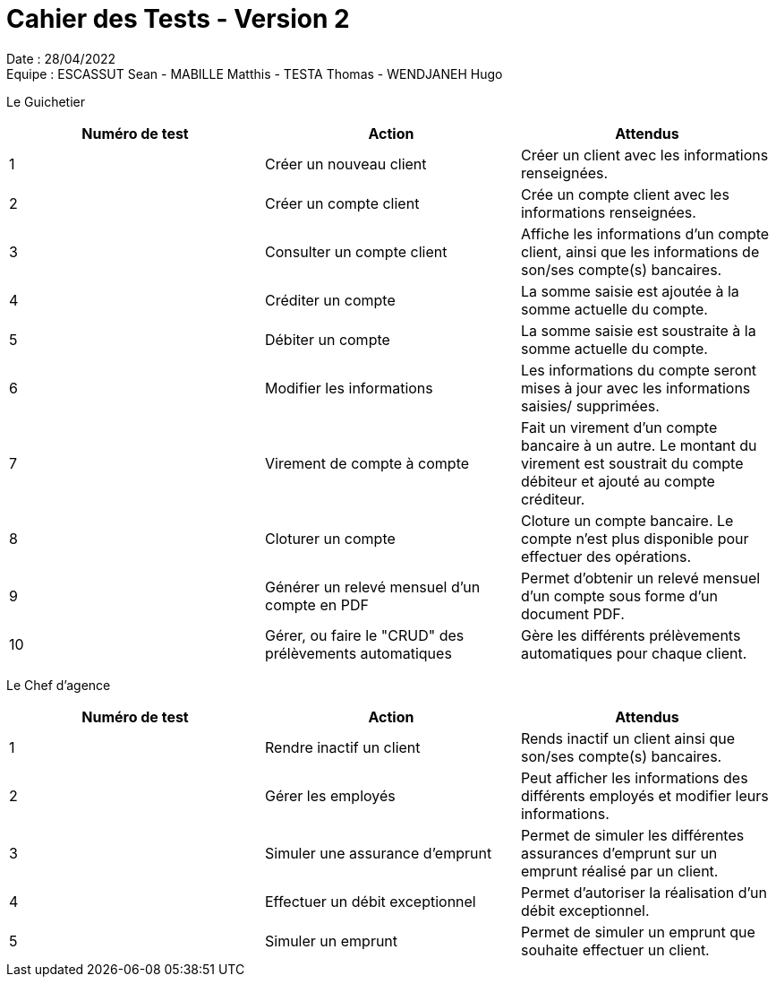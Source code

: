 = Cahier des Tests - Version 2

Date : 28/04/2022 +
Equipe : ESCASSUT Sean - MABILLE Matthis - TESTA Thomas - WENDJANEH Hugo

Le Guichetier
|===
| Numéro de test | Action | Attendus

| 1
| Créer un nouveau client
| Créer un client avec les informations renseignées.

| 2
| Créer un compte client
| Crée un compte client avec les informations renseignées.

| 3
| Consulter un compte client
| Affiche les informations d'un compte client, ainsi que les informations de son/ses compte(s) bancaires.

| 4
| Créditer un compte
| La somme saisie est ajoutée à la somme actuelle du compte.

| 5
| Débiter un compte
| La somme saisie est soustraite à la somme actuelle du compte.

| 6
| Modifier les informations
| Les informations du compte seront mises à jour avec les informations saisies/ supprimées.

| 7
| Virement de compte à compte
| Fait un virement d'un compte bancaire à un autre. Le montant du virement est soustrait du compte débiteur et ajouté au compte créditeur.

| 8
| Cloturer un compte
| Cloture un compte bancaire. Le compte n'est plus disponible pour effectuer des opérations.

| 9
| Générer un relevé mensuel d'un compte en PDF
| Permet d'obtenir un relevé mensuel d'un compte sous forme d'un document PDF.

| 10
| Gérer, ou faire le "CRUD" des prélèvements automatiques
| Gère les différents prélèvements automatiques pour chaque client.

|===

Le Chef d'agence
|===
| Numéro de test | Action | Attendus

| 1
| Rendre inactif un client
| Rends inactif un client ainsi que son/ses compte(s) bancaires.

| 2
| Gérer les employés
| Peut afficher les informations des différents employés et modifier leurs informations.

| 3
| Simuler une assurance d'emprunt
| Permet de simuler les différentes assurances d'emprunt sur un emprunt réalisé par un client.

| 4
| Effectuer un débit exceptionnel
| Permet d'autoriser la réalisation d'un débit exceptionnel.

| 5
| Simuler un emprunt
| Permet de simuler un emprunt que souhaite effectuer un client.

|===
